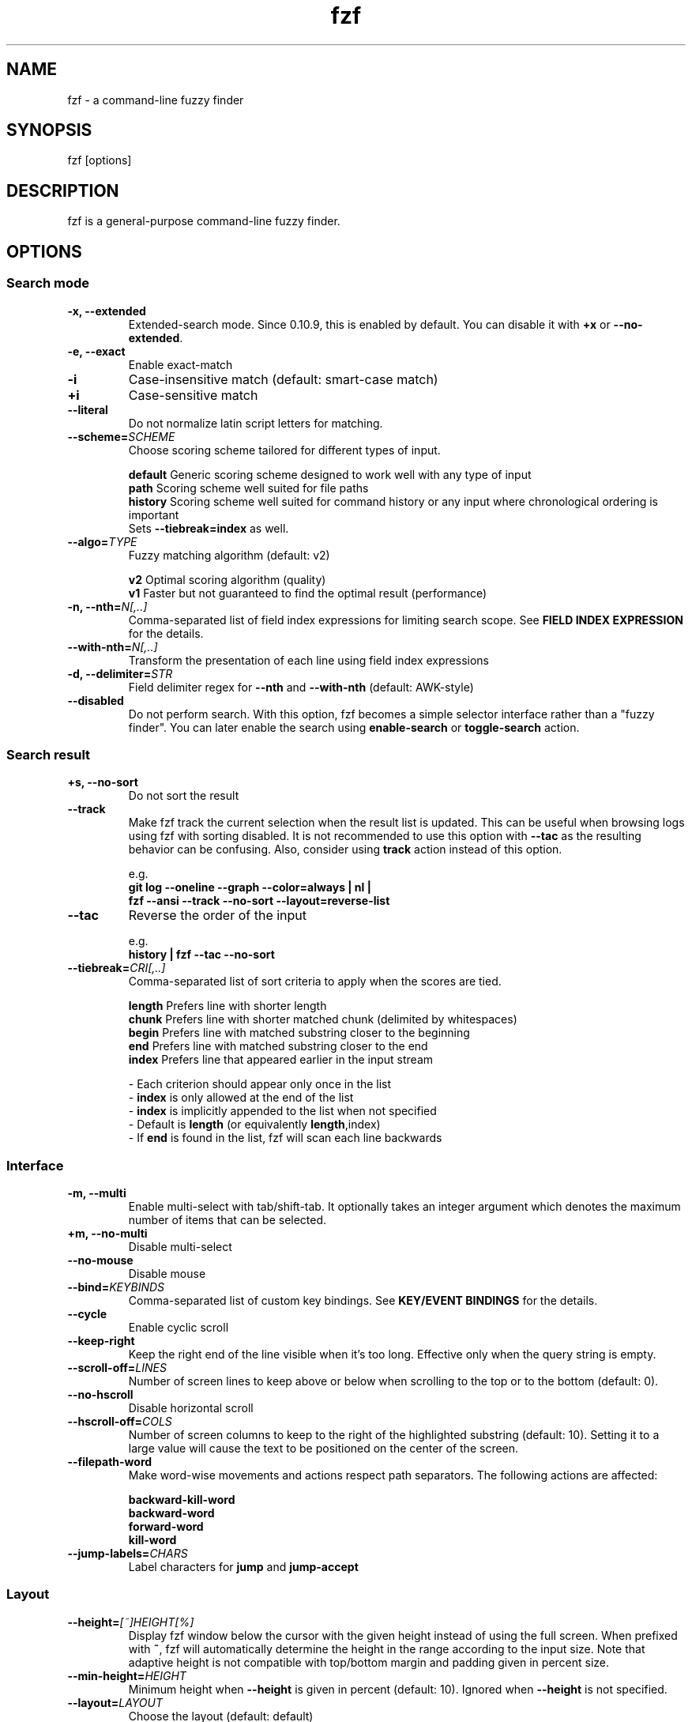 .ig
The MIT License (MIT)

Copyright (c) 2013-2023 Junegunn Choi

Permission is hereby granted, free of charge, to any person obtaining a copy
of this software and associated documentation files (the "Software"), to deal
in the Software without restriction, including without limitation the rights
to use, copy, modify, merge, publish, distribute, sublicense, and/or sell
copies of the Software, and to permit persons to whom the Software is
furnished to do so, subject to the following conditions:

The above copyright notice and this permission notice shall be included in
all copies or substantial portions of the Software.

THE SOFTWARE IS PROVIDED "AS IS", WITHOUT WARRANTY OF ANY KIND, EXPRESS OR
IMPLIED, INCLUDING BUT NOT LIMITED TO THE WARRANTIES OF MERCHANTABILITY,
FITNESS FOR A PARTICULAR PURPOSE AND NONINFRINGEMENT. IN NO EVENT SHALL THE
AUTHORS OR COPYRIGHT HOLDERS BE LIABLE FOR ANY CLAIM, DAMAGES OR OTHER
LIABILITY, WHETHER IN AN ACTION OF CONTRACT, TORT OR OTHERWISE, ARISING FROM,
OUT OF OR IN CONNECTION WITH THE SOFTWARE OR THE USE OR OTHER DEALINGS IN
THE SOFTWARE.
..
.TH fzf 1 "Oct 2023" "fzf 0.43.1" "fzf - a command-line fuzzy finder"

.SH NAME
fzf - a command-line fuzzy finder

.SH SYNOPSIS
fzf [options]

.SH DESCRIPTION
fzf is a general-purpose command-line fuzzy finder.

.SH OPTIONS
.SS Search mode
.TP
.B "-x, --extended"
Extended-search mode. Since 0.10.9, this is enabled by default. You can disable
it with \fB+x\fR or \fB--no-extended\fR.
.TP
.B "-e, --exact"
Enable exact-match
.TP
.B "-i"
Case-insensitive match (default: smart-case match)
.TP
.B "+i"
Case-sensitive match
.TP
.B "--literal"
Do not normalize latin script letters for matching.
.TP
.BI "--scheme=" SCHEME
Choose scoring scheme tailored for different types of input.

.br
.BR default "  Generic scoring scheme designed to work well with any type of input"
.br
.BR path "     Scoring scheme well suited for file paths
.br
.BR history "  Scoring scheme well suited for command history or any input where chronological ordering is important
         Sets \fB--tiebreak=index\fR as well.
.br
.TP
.BI "--algo=" TYPE
Fuzzy matching algorithm (default: v2)

.br
.BR v2 "     Optimal scoring algorithm (quality)"
.br
.BR v1 "     Faster but not guaranteed to find the optimal result (performance)"
.br

.TP
.BI "-n, --nth=" "N[,..]"
Comma-separated list of field index expressions for limiting search scope.
See \fBFIELD INDEX EXPRESSION\fR for the details.
.TP
.BI "--with-nth=" "N[,..]"
Transform the presentation of each line using field index expressions
.TP
.BI "-d, --delimiter=" "STR"
Field delimiter regex for \fB--nth\fR and \fB--with-nth\fR (default: AWK-style)
.TP
.BI "--disabled"
Do not perform search. With this option, fzf becomes a simple selector
interface rather than a "fuzzy finder". You can later enable the search using
\fBenable-search\fR or \fBtoggle-search\fR action.
.SS Search result
.TP
.B "+s, --no-sort"
Do not sort the result
.TP
.B "--track"
Make fzf track the current selection when the result list is updated.
This can be useful when browsing logs using fzf with sorting disabled. It is
not recommended to use this option with \fB--tac\fR as the resulting behavior
can be confusing. Also, consider using \fBtrack\fR action instead of this
option.

.RS
e.g.
     \fBgit log --oneline --graph --color=always | nl |
         fzf --ansi --track --no-sort --layout=reverse-list\fR
.RE
.TP
.B "--tac"
Reverse the order of the input

.RS
e.g.
     \fBhistory | fzf --tac --no-sort\fR
.RE
.TP
.BI "--tiebreak=" "CRI[,..]"
Comma-separated list of sort criteria to apply when the scores are tied.
.br

.br
.BR length "  Prefers line with shorter length"
.br
.BR chunk "   Prefers line with shorter matched chunk (delimited by whitespaces)"
.br
.BR begin "   Prefers line with matched substring closer to the beginning"
.br
.BR end "     Prefers line with matched substring closer to the end"
.br
.BR index "   Prefers line that appeared earlier in the input stream"
.br

.br
- Each criterion should appear only once in the list
.br
- \fBindex\fR is only allowed at the end of the list
.br
- \fBindex\fR is implicitly appended to the list when not specified
.br
- Default is \fBlength\fR (or equivalently \fBlength\fR,index)
.br
- If \fBend\fR is found in the list, fzf will scan each line backwards
.SS Interface
.TP
.B "-m, --multi"
Enable multi-select with tab/shift-tab. It optionally takes an integer argument
which denotes the maximum number of items that can be selected.
.TP
.B "+m, --no-multi"
Disable multi-select
.TP
.B "--no-mouse"
Disable mouse
.TP
.BI "--bind=" "KEYBINDS"
Comma-separated list of custom key bindings. See \fBKEY/EVENT BINDINGS\fR for
the details.
.TP
.B "--cycle"
Enable cyclic scroll
.TP
.B "--keep-right"
Keep the right end of the line visible when it's too long. Effective only when
the query string is empty.
.TP
.BI "--scroll-off=" "LINES"
Number of screen lines to keep above or below when scrolling to the top or to
the bottom (default: 0).
.TP
.B "--no-hscroll"
Disable horizontal scroll
.TP
.BI "--hscroll-off=" "COLS"
Number of screen columns to keep to the right of the highlighted substring
(default: 10). Setting it to a large value will cause the text to be positioned
on the center of the screen.
.TP
.B "--filepath-word"
Make word-wise movements and actions respect path separators. The following
actions are affected:

\fBbackward-kill-word\fR
.br
\fBbackward-word\fR
.br
\fBforward-word\fR
.br
\fBkill-word\fR
.TP
.BI "--jump-labels=" "CHARS"
Label characters for \fBjump\fR and \fBjump-accept\fR
.SS Layout
.TP
.BI "--height=" "[~]HEIGHT[%]"
Display fzf window below the cursor with the given height instead of using
the full screen. When prefixed with \fB~\fR, fzf will automatically determine
the height in the range according to the input size. Note that adaptive height
is not compatible with top/bottom margin and padding given in percent size.
.TP
.BI "--min-height=" "HEIGHT"
Minimum height when \fB--height\fR is given in percent (default: 10).
Ignored when \fB--height\fR is not specified.
.TP
.BI "--layout=" "LAYOUT"
Choose the layout (default: default)

.br
.BR default "       Display from the bottom of the screen"
.br
.BR reverse "       Display from the top of the screen"
.br
.BR reverse-list "  Display from the top of the screen, prompt at the bottom"
.br

.TP
.B "--reverse"
A synonym for \fB--layout=reverse\fB

.TP
.BI "--border" [=BORDER_OPT]
Draw border around the finder

.br
.BR rounded "       Border with rounded corners (default)"
.br
.BR sharp "         Border with sharp corners"
.br
.BR bold "          Border with bold lines"
.br
.BR double "        Border with double lines"
.br
.BR block "         Border using block elements; suitable when using different background colors"
.br
.BR thinblock "     Border using legacy computing symbols; may not be displayed on some terminals"
.br
.BR horizontal "    Horizontal lines above and below the finder"
.br
.BR vertical "      Vertical lines on each side of the finder"
.br
.BR top " (up)"
.br
.BR bottom " (down)"
.br
.BR left
.br
.BR right
.br
.BR none
.br

If you use a terminal emulator where each box-drawing character takes
2 columns, try setting \fBRUNEWIDTH_EASTASIAN\fR environment variable to
\fB0\fR or \fB1\fR. If the border is still not properly rendered, set
\fB--no-unicode\fR.

.TP
.BI "--border-label" [=LABEL]
Label to print on the horizontal border line. Should be used with one of the
following \fB--border\fR options.

.br
.B * rounded
.br
.B * sharp
.br
.B * bold
.br
.B * double
.br
.B * horizontal
.br
.BR "* top" " (up)"
.br
.BR "* bottom" " (down)"
.br

.br
e.g.
  \fB# ANSI color codes are supported
  # (with https://github.com/busyloop/lolcat)
  label=$(curl -s http://metaphorpsum.com/sentences/1 | lolcat -f)

  # Border label at the center
  fzf --height=10 --border --border-label="╢ $label ╟" --color=label:italic:black

  # Left-aligned (positive integer)
  fzf --height=10 --border --border-label="╢ $label ╟" --border-label-pos=3 --color=label:italic:black

  # Right-aligned (negative integer) on the bottom line (:bottom)
  fzf --height=10 --border --border-label="╢ $label ╟" --border-label-pos=-3:bottom --color=label:italic:black\fR

.TP
.BI "--border-label-pos" [=N[:top|bottom]]
Position of the border label on the border line. Specify a positive integer as
the column position from the left. Specify a negative integer to right-align
the label. Label is printed on the top border line by default, add
\fB:bottom\fR to put it on the border line on the bottom. The default value
\fB0 (or \fBcenter\fR) will put the label at the center of the border line.

.TP
.B "--no-unicode"
Use ASCII characters instead of Unicode drawing characters to draw borders,
the spinner and the horizontal separator.

.TP
.BI "--margin=" MARGIN
Comma-separated expression for margins around the finder.
.br

.br
.RS
.BR TRBL "     Same margin for top, right, bottom, and left"
.br
.BR TB,RL "    Vertical, horizontal margin"
.br
.BR T,RL,B "   Top, horizontal, bottom margin"
.br
.BR T,R,B,L "  Top, right, bottom, left margin"
.br

.br
Each part can be given in absolute number or in percentage relative to the
terminal size with \fB%\fR suffix.
.br

.br
e.g.
     \fBfzf --margin 10%
     fzf --margin 1,5%\fR
.RE
.TP
.BI "--padding=" PADDING
Comma-separated expression for padding inside the border. Padding is
distinguishable from margin only when \fB--border\fR option is used.
.br

.br
e.g.
     \fBfzf --margin 5% --padding 5% --border --preview 'cat {}' \\
         --color bg:#222222,preview-bg:#333333\fR

.br
.RS
.BR TRBL "     Same padding for top, right, bottom, and left"
.br
.BR TB,RL "    Vertical, horizontal padding"
.br
.BR T,RL,B "   Top, horizontal, bottom padding"
.br
.BR T,R,B,L "  Top, right, bottom, left padding"
.br
.RE

.TP
.BI "--info=" "STYLE"
Determines the display style of finder info (match counters).

.br
.BR default "          Display on the next line to the prompt"
.br
.BR right "            Display on the right end of the next line to the prompt"
.br
.BR inline "           Display on the same line with the default separator ' < '"
.br
.BR inline:SEPARATOR " Display on the same line with a non-default separator"
.br
.BR inline-right "     Display on the right end of the same line
.br
.BR hidden "           Do not display finder info"
.br

.TP
.B "--no-info"
A synonym for \fB--info=hidden\fB

.TP
.BI "--separator=" "STR"
The given string will be repeated to form the horizontal separator on the info
line (default: '─' or '-' depending on \fB--no-unicode\fR).

ANSI color codes are supported.

.TP
.B "--no-separator"
Do not display horizontal separator on the info line. A synonym for
\fB--separator=''\fB

.TP
.BI "--scrollbar=" "CHAR1[CHAR2]"
Use the given character to render scrollbar. (default: '│' or ':' depending on
\fB--no-unicode\fR). The optional \fBCHAR2\fR is used to render scrollbar of
the preview window.

.TP
.B "--no-scrollbar"
Do not display scrollbar. A synonym for \fB--scrollbar=''\fB

.TP
.BI "--prompt=" "STR"
Input prompt (default: '> ')
.TP
.BI "--pointer=" "STR"
Pointer to the current line (default: '>')
.TP
.BI "--marker=" "STR"
Multi-select marker (default: '>')
.TP
.BI "--header=" "STR"
The given string will be printed as the sticky header. The lines are displayed
in the given order from top to bottom regardless of \fB--layout\fR option, and
are not affected by \fB--with-nth\fR. ANSI color codes are processed even when
\fB--ansi\fR is not set.
.TP
.BI "--header-lines=" "N"
The first N lines of the input are treated as the sticky header. When
\fB--with-nth\fR is set, the lines are transformed just like the other
lines that follow.
.TP
.B "--header-first"
Print header before the prompt line
.TP
.BI "--ellipsis=" "STR"
Ellipsis to show when line is truncated (default: '..')
.SS Display
.TP
.B "--ansi"
Enable processing of ANSI color codes
.TP
.BI "--tabstop=" SPACES
Number of spaces for a tab character (default: 8)
.TP
.BI "--color=" "[BASE_SCHEME][,COLOR_NAME[:ANSI_COLOR][:ANSI_ATTRIBUTES]]..."
Color configuration. The name of the base color scheme is followed by custom
color mappings.

.RS
.B BASE SCHEME:
    (default: dark on 256-color terminal, otherwise 16)

    \fBdark    \fRColor scheme for dark 256-color terminal
    \fBlight   \fRColor scheme for light 256-color terminal
    \fB16      \fRColor scheme for 16-color terminal
    \fBbw      \fRNo colors (equivalent to \fB--no-color\fR)

.B COLOR NAMES:
    \fBfg                  \fRText
      \fBpreview-fg        \fRPreview window text
    \fBbg                  \fRBackground
      \fBpreview-bg        \fRPreview window background
    \fBhl                  \fRHighlighted substrings
    \fBfg+                 \fRText (current line)
    \fBbg+                 \fRBackground (current line)
      \fBgutter            \fRGutter on the left
    \fBhl+                 \fRHighlighted substrings (current line)
    \fBquery               \fRQuery string
      \fBdisabled          \fRQuery string when search is disabled (\fB--disabled\fR)
    \fBinfo                \fRInfo line (match counters)
    \fBborder              \fRBorder around the window (\fB--border\fR and \fB--preview\fR)
      \fBscrollbar         \fRScrollbar
      \fBpreview-border    \fRBorder around the preview window (\fB--preview\fR)
      \fBpreview-scrollbar \fRScrollbar
      \fBseparator         \fRHorizontal separator on info line
    \fBlabel               \fRBorder label (\fB--border-label\fR and \fB--preview-label\fR)
      \fBpreview-label     \fRBorder label of the preview window (\fB--preview-label\fR)
    \fBprompt              \fRPrompt
    \fBpointer             \fRPointer to the current line
    \fBmarker              \fRMulti-select marker
    \fBspinner             \fRStreaming input indicator
    \fBheader              \fRHeader

.B ANSI COLORS:
    \fB-1         \fRDefault terminal foreground/background color
    \fB           \fR(or the original color of the text)
    \fB0 ~ 15     \fR16 base colors
      \fBblack\fR
      \fBred\fR
      \fBgreen\fR
      \fByellow\fR
      \fBblue\fR
      \fBmagenta\fR
      \fBcyan\fR
      \fBwhite\fR
      \fBbright-black\fR (gray | grey)
      \fBbright-red\fR
      \fBbright-green\fR
      \fBbright-yellow\fR
      \fBbright-blue\fR
      \fBbright-magenta\fR
      \fBbright-cyan\fR
      \fBbright-white\fR
    \fB16 ~ 255   \fRANSI 256 colors
    \fB#rrggbb    \fR24-bit colors

.B ANSI ATTRIBUTES: (Only applies to foreground colors)
    \fBregular    \fRClears previously set attributes; should precede the other ones
    \fBbold\fR
    \fBunderline\fR
    \fBreverse\fR
    \fBdim\fR
    \fBitalic\fR
    \fBstrikethrough\fR

.B EXAMPLES:

     \fB# Seoul256 theme with 8-bit colors
     # (https://github.com/junegunn/seoul256.vim)
     fzf --color='bg:237,bg+:236,info:143,border:240,spinner:108' \\
         --color='hl:65,fg:252,header:65,fg+:252' \\
         --color='pointer:161,marker:168,prompt:110,hl+:108'

     # Seoul256 theme with 24-bit colors
     fzf --color='bg:#4B4B4B,bg+:#3F3F3F,info:#BDBB72,border:#6B6B6B,spinner:#98BC99' \\
         --color='hl:#719872,fg:#D9D9D9,header:#719872,fg+:#D9D9D9' \\
         --color='pointer:#E12672,marker:#E17899,prompt:#98BEDE,hl+:#98BC99'\fR
.RE
.TP
.B "--no-bold"
Do not use bold text
.TP
.B "--black"
Use black background
.SS History
.TP
.BI "--history=" "HISTORY_FILE"
Load search history from the specified file and update the file on completion.
When enabled, \fBCTRL-N\fR and \fBCTRL-P\fR are automatically remapped to
\fBnext-history\fR and \fBprev-history\fR.
.TP
.BI "--history-size=" "N"
Maximum number of entries in the history file (default: 1000). The file is
automatically truncated when the number of the lines exceeds the value.
.SS Preview
.TP
.BI "--preview=" "COMMAND"
Execute the given command for the current line and display the result on the
preview window. \fB{}\fR in the command is the placeholder that is replaced to
the single-quoted string of the current line. To transform the replacement
string, specify field index expressions between the braces (See \fBFIELD INDEX
EXPRESSION\fR for the details).

.RS
e.g.
     \fBfzf --preview='head -$LINES {}'
     ls -l | fzf --preview="echo user={3} when={-4..-2}; cat {-1}" --header-lines=1\fR

fzf exports \fB$FZF_PREVIEW_LINES\fR and \fB$FZF_PREVIEW_COLUMNS\fR so that
they represent the exact size of the preview window. (It also overrides
\fB$LINES\fR and \fB$COLUMNS\fR with the same values but they can be reset
by the default shell, so prefer to refer to the ones with \fBFZF_PREVIEW_\fR
prefix.)

A placeholder expression starting with \fB+\fR flag will be replaced to the
space-separated list of the selected lines (or the current line if no selection
was made) individually quoted.

e.g.
     \fBfzf --multi --preview='head -10 {+}'
     git log --oneline | fzf --multi --preview 'git show {+1}'\fR

When using a field index expression, leading and trailing whitespace is stripped
from the replacement string. To preserve the whitespace, use the \fBs\fR flag.

Also, \fB{q}\fR is replaced to the current query string, and \fB{n}\fR is
replaced to zero-based ordinal index of the line. Use \fB{+n}\fR if you want
all index numbers when multiple lines are selected.

A placeholder expression with \fBf\fR flag is replaced to the path of
a temporary file that holds the evaluated list. This is useful when you
multi-select a large number of items and the length of the evaluated string may
exceed \fBARG_MAX\fR.

e.g.
     \fB# Press CTRL-A to select 100K items and see the sum of all the numbers.
     # This won't work properly without 'f' flag due to ARG_MAX limit.
     seq 100000 | fzf --multi --bind ctrl-a:select-all \\
                      --preview "awk '{sum+=\\$1} END {print sum}' {+f}"\fR

Note that you can escape a placeholder pattern by prepending a backslash.

Preview window will be updated even when there is no match for the current
query if any of the placeholder expressions evaluates to a non-empty string
or \fB{q}\fR is in the command template.

Since 0.24.0, fzf can render partial preview content before the preview command
completes. ANSI escape sequence for clearing the display (\fBCSI 2 J\fR) is
supported, so you can use it to implement preview window that is constantly
updating.

e.g.
      \fBfzf --preview 'for i in $(seq 100000); do
        (( i % 200 == 0 )) && printf "\\033[2J"
        echo "$i"
        sleep 0.01
      done'\fR

Since 0.43.0, fzf has experimental support for Kitty graphics protocol,
so if you use Kitty, you can make fzf display an image in the preview window.

e.g.
      \fBfzf --preview='
        if file --mime-type {} | grep -qF "image/"; then
          kitty icat --clear --transfer-mode=memory --stdin=no --place=${FZF_PREVIEW_COLUMNS}x${FZF_PREVIEW_LINES}@0x0 {} | sed \\$d
        else
          bat --color=always {}
        fi
      '\fR

fzf also has experimental support for Sixel graphics.

e.g.
      \fB# 1. $FZF_PREVIEW_WIDTH and $FZF_PREVIEW_HEIGHT will be set to
      #    the pixel width and height of the preview window
      # 2. Special preview window flag 'clear' is needed to always completely
      #    erase the preview window
      fzf --preview='
        if file --mime-type {} | grep -qvF image/; then
          bat --color=always {}
        elif [[ -n $FZF_PREVIEW_WIDTH ]]; then
          convert {} -resize ${FZF_PREVIEW_WIDTH}x${FZF_PREVIEW_HEIGHT} sixel:-
        else
          echo "Cannot display image data (unsupported platform)"
        fi
      ' --preview-window clear\fR

.RE

.TP
.BI "--preview-label" [=LABEL]
Label to print on the horizontal border line of the preview window.
Should be used with one of the following \fB--preview-window\fR options.

.br
.B * border-rounded (default on non-Windows platforms)
.br
.B * border-sharp (default on Windows)
.br
.B * border-bold
.br
.B * border-double
.br
.B * border-block
.br
.B * border-thinblock
.br
.B * border-horizontal
.br
.B * border-top
.br
.B * border-bottom
.br

.TP
.BI "--preview-label-pos" [=N[:top|bottom]]
Position of the border label on the border line of the preview window. Specify
a positive integer as the column position from the left. Specify a negative
integer to right-align the label. Label is printed on the top border line by
default, add \fB:bottom\fR to put it on the border line on the bottom. The
default value 0 (or \fBcenter\fR) will put the label at the center of the
border line.

.TP
.BI "--preview-window=" "[POSITION][,SIZE[%]][,border-BORDER_OPT][,[no]wrap][,[no]follow][,[no]cycle][,[no]hidden][,+SCROLL[OFFSETS][/DENOM]][,~HEADER_LINES][,default][,<SIZE_THRESHOLD(ALTERNATIVE_LAYOUT)]"

.RS
.B POSITION: (default: right)
    \fBup
    \fBdown
    \fBleft
    \fBright

\fRDetermines the layout of the preview window.

* If the argument contains \fB:hidden\fR, the preview window will be hidden by
default until \fBtoggle-preview\fR action is triggered.

* If size is given as 0, preview window will not be visible, but fzf will still
execute the command in the background.

* Long lines are truncated by default. Line wrap can be enabled with
\fBwrap\fR flag.

* Preview window will automatically scroll to the bottom when \fBfollow\fR
flag is set, similarly to how \fBtail -f\fR works.

.RS
e.g.
      \fBfzf --preview-window follow --preview 'for i in $(seq 100000); do
        echo "$i"
        sleep 0.01
        (( i % 300 == 0 )) && printf "\\033[2J"
      done'\fR
.RE

* Cyclic scrolling is enabled with \fBcycle\fR flag.

* To change the style of the border of the preview window, specify one of
the options for \fB--border\fR with \fBborder-\fR prefix.
e.g. \fBborder-rounded\fR (border with rounded edges, default),
\fBborder-sharp\fR (border with sharp edges), \fBborder-left\fR,
\fBborder-none\fR, etc.

* \fB[:+SCROLL[OFFSETS][/DENOM]]\fR determines the initial scroll offset of the
preview window.

  - \fBSCROLL\fR can be either a numeric integer or a single-field index expression that refers to a numeric integer.

  - The optional \fBOFFSETS\fR part is for adjusting the base offset. It should be given as a series of signed integers (\fB-INTEGER\fR or \fB+INTEGER\fR).

  - The final \fB/DENOM\fR part is for specifying a fraction of the preview window height.

* \fB~HEADER_LINES\fR keeps the top N lines as the fixed header so that they
are always visible.

* \fBdefault\fR resets all options previously set to the default.

.RS
e.g.
     \fB# Non-default scroll window positions and sizes
     fzf --preview="head {}" --preview-window=up,30%
     fzf --preview="file {}" --preview-window=down,1

     # Initial scroll offset is set to the line number of each line of
     # git grep output *minus* 5 lines (-5)
     git grep --line-number '' |
       fzf --delimiter : --preview 'nl {1}' --preview-window '+{2}-5'

     # Preview with bat, matching line in the middle of the window below
     # the fixed header of the top 3 lines
     #
     #   ~3    Top 3 lines as the fixed header
     #   +{2}  Base scroll offset extracted from the second field
     #   +3    Extra offset to compensate for the 3-line header
     #   /2    Put in the middle of the preview area
     #
     git grep --line-number '' |
       fzf --delimiter : \\
           --preview 'bat --style=full --color=always --highlight-line {2} {1}' \\
           --preview-window '~3,+{2}+3/2'

     # Display top 3 lines as the fixed header
     fzf --preview 'bat --style=full --color=always {}' --preview-window '~3'\fR
.RE

* You can specify an alternative set of options that are used only when the size
  of the preview window is below a certain threshold. Note that only one
  alternative layout is allowed.

.RS
e.g.
      \fBfzf --preview 'cat {}' --preview-window 'right,border-left,<30(up,30%,border-bottom)'\fR
.RE

.SS Scripting
.TP
.BI "-q, --query=" "STR"
Start the finder with the given query
.TP
.B "-1, --select-1"
If there is only one match for the initial query (\fB--query\fR), do not start
interactive finder and automatically select the only match
.TP
.B "-0, --exit-0"
If there is no match for the initial query (\fB--query\fR), do not start
interactive finder and exit immediately
.TP
.BI "-f, --filter=" "STR"
Filter mode. Do not start interactive finder. When used with \fB--no-sort\fR,
fzf becomes a fuzzy-version of grep.
.TP
.B "--print-query"
Print query as the first line
.TP
.BI "--expect=" "KEY[,..]"
Comma-separated list of keys that can be used to complete fzf in addition to
the default enter key. When this option is set, fzf will print the name of the
key pressed as the first line of its output (or as the second line if
\fB--print-query\fR is also used). The line will be empty if fzf is completed
with the default enter key. If \fB--expect\fR option is specified multiple
times, fzf will expect the union of the keys. \fB--no-expect\fR will clear the
list.

.RS
e.g.
     \fBfzf --expect=ctrl-v,ctrl-t,alt-s --expect=f1,f2,~,@\fR
.RE
.TP
.B "--read0"
Read input delimited by ASCII NUL characters instead of newline characters
.TP
.B "--print0"
Print output delimited by ASCII NUL characters instead of newline characters
.TP
.B "--no-clear"
Do not clear finder interface on exit. If fzf was started in full screen mode,
it will not switch back to the original screen, so you'll have to manually run
\fBtput rmcup\fR to return. This option can be used to avoid flickering of the
screen when your application needs to start fzf multiple times in order. (Note
that in most cases, it is preferable to use \fBreload\fR action instead.)

e.g.
     \fBfoo=$(seq 100 | fzf --no-clear) || (
       # Need to manually switch back to the main screen when cancelled
       tput rmcup
       exit 1
     ) && seq "$foo" 100 | fzf

.TP
.B "--sync"
Synchronous search for multi-staged filtering. If specified, fzf will launch
ncurses finder only after the input stream is complete.

.RS
e.g. \fBfzf --multi | fzf --sync\fR
.RE
.TP
.B "--listen[=HTTP_PORT]"
Start HTTP server on the given port. It allows external processes to send
actions to perform via POST method. If the port number is omitted or given as
0, fzf will choose the port automatically and export it as \fBFZF_PORT\fR
environment variable to the child processes started via \fBexecute\fR and
\fBexecute-silent\fR actions. If \fBFZF_API_KEY\fR environment variable is
set, the server would require sending an API key with the same value in the
\fBx-api-key\fR HTTP header.

e.g.
     \fB# Start HTTP server on port 6266
     fzf --listen 6266

     # Get program state in JSON format (experimental)
     curl localhost:6266

     # Send action to the server
     curl -XPOST localhost:6266 -d 'reload(seq 100)+change-prompt(hundred> )'

     # Start HTTP server on port 6266 and send an authenticated action
     export FZF_API_KEY="$(head -c 32 /dev/urandom | base64)"
     curl -XPOST localhost:6266 -H "x-api-key: $FZF_API_KEY" -d 'change-query(yo)'

     # Choose port automatically and export it as $FZF_PORT to the child process
     fzf --listen --bind 'start:execute-silent:echo $FZF_PORT > /tmp/fzf-port'
     \fR
.TP
.B "--version"
Display version information and exit

.TP
Note that most options have the opposite versions with \fB--no-\fR prefix.

.SH ENVIRONMENT VARIABLES
.TP
.B FZF_DEFAULT_COMMAND
Default command to use when input is tty. On *nix systems, fzf runs the command
with \fB$SHELL -c\fR if \fBSHELL\fR is set, otherwise with \fBsh -c\fR, so in
this case make sure that the command is POSIX-compliant.
.TP
.B FZF_DEFAULT_OPTS
Default options. e.g. \fBexport FZF_DEFAULT_OPTS="--extended --cycle"\fR
.TP
.B FZF_API_KEY
Can be used to require an API key when using \fB--listen\fR option. If not set,
no authentication will be required by the server. You can set this value if
you need to protect against DNS rebinding and privilege escalation attacks.

.SH EXIT STATUS
.BR 0 "      Normal exit"
.br
.BR 1 "      No match"
.br
.BR 2 "      Error"
.br
.BR 130 "    Interrupted with \fBCTRL-C\fR or \fBESC\fR"

.SH FIELD INDEX EXPRESSION

A field index expression can be a non-zero integer or a range expression
([BEGIN]..[END]). \fB--nth\fR and \fB--with-nth\fR take a comma-separated list
of field index expressions.

.SS Examples
.BR 1 "      The 1st field"
.br
.BR 2 "      The 2nd field"
.br
.BR -1 "     The last field"
.br
.BR -2 "     The 2nd to last field"
.br
.BR 3..5 "   From the 3rd field to the 5th field"
.br
.BR 2.. "    From the 2nd field to the last field"
.br
.BR ..-3 "   From the 1st field to the 3rd to the last field"
.br
.BR .. "     All the fields"
.br

.SH EXTENDED SEARCH MODE

Unless specified otherwise, fzf will start in "extended-search mode". In this
mode, you can specify multiple patterns delimited by spaces, such as: \fB'wild
^music .mp3$ sbtrkt !rmx\fR

You can prepend a backslash to a space (\fB\\ \fR) to match a literal space
character.

.SS Exact-match (quoted)
A term that is prefixed by a single-quote character (\fB'\fR) is interpreted as
an "exact-match" (or "non-fuzzy") term. fzf will search for the exact
occurrences of the string.

.SS Anchored-match
A term can be prefixed by \fB^\fR, or suffixed by \fB$\fR to become an
anchored-match term. Then fzf will search for the lines that start with or end
with the given string. An anchored-match term is also an exact-match term.

.SS Negation
If a term is prefixed by \fB!\fR, fzf will exclude the lines that satisfy the
term from the result. In this case, fzf performs exact match by default.

.SS Exact-match by default
If you don't prefer fuzzy matching and do not wish to "quote" (prefixing with
\fB'\fR) every word, start fzf with \fB-e\fR or \fB--exact\fR option. Note that
when \fB--exact\fR is set, \fB'\fR-prefix "unquotes" the term.

.SS OR operator
A single bar character term acts as an OR operator. For example, the following
query matches entries that start with \fBcore\fR and end with either \fBgo\fR,
\fBrb\fR, or \fBpy\fR.

e.g. \fB^core go$ | rb$ | py$\fR

.SH KEY/EVENT BINDINGS
\fB--bind\fR option allows you to bind \fBa key\fR or \fBan event\fR to one or
more \fBactions\fR. You can use it to customize key bindings or implement
dynamic behaviors.

\fB--bind\fR takes a comma-separated list of binding expressions. Each binding
expression is \fBKEY:ACTION\fR or \fBEVENT:ACTION\fR.

e.g.
     \fBfzf --bind=ctrl-j:accept,ctrl-k:kill-line\fR

.SS AVAILABLE KEYS:    (SYNONYMS)
\fIctrl-[a-z]\fR
.br
\fIctrl-space\fR
.br
\fIctrl-delete\fR
.br
\fIctrl-\\\fR
.br
\fIctrl-]\fR
.br
\fIctrl-^\fR      (\fIctrl-6\fR)
.br
\fIctrl-/\fR      (\fIctrl-_\fR)
.br
\fIctrl-alt-[a-z]\fR
.br
\fIalt-[*]\fR     (Any case-sensitive single character is allowed)
.br
\fIf[1-12]\fR
.br
\fIenter\fR       (\fIreturn\fR \fIctrl-m\fR)
.br
\fIspace\fR
.br
\fIbspace\fR      (\fIbs\fR)
.br
\fIalt-up\fR
.br
\fIalt-down\fR
.br
\fIalt-left\fR
.br
\fIalt-right\fR
.br
\fIalt-enter\fR
.br
\fIalt-space\fR
.br
\fIalt-bspace\fR  (\fIalt-bs\fR)
.br
\fItab\fR
.br
\fIbtab\fR        (\fIshift-tab\fR)
.br
\fIesc\fR
.br
\fIdel\fR
.br
\fIup\fR
.br
\fIdown\fR
.br
\fIleft\fR
.br
\fIright\fR
.br
\fIhome\fR
.br
\fIend\fR
.br
\fIinsert\fR
.br
\fIpgup\fR        (\fIpage-up\fR)
.br
\fIpgdn\fR        (\fIpage-down\fR)
.br
\fIshift-up\fR
.br
\fIshift-down\fR
.br
\fIshift-left\fR
.br
\fIshift-right\fR
.br
\fIshift-delete\fR
.br
\fIalt-shift-up\fR
.br
\fIalt-shift-down\fR
.br
\fIalt-shift-left\fR
.br
\fIalt-shift-right\fR
.br
\fIleft-click\fR
.br
\fIright-click\fR
.br
\fIdouble-click\fR
.br
\fIscroll-up\fR
.br
\fIscroll-down\fR
.br
\fIpreview-scroll-up\fR
.br
\fIpreview-scroll-down\fR
.br
\fIshift-left-click\fR
.br
\fIshift-right-click\fR
.br
\fIshift-scroll-up\fR
.br
\fIshift-scroll-down\fR
.br
or any single character

.SS AVAILABLE EVENTS:
\fIstart\fR
.RS
Triggered only once when fzf finder starts. Since fzf consumes the input stream
asynchronously, the input list is not available unless you use \fI--sync\fR.

e.g.
     \fB# Move cursor to the last item and select all items
     seq 1000 | fzf --multi --sync --bind start:last+select-all\fR
.RE
\fIload\fR
.RS
Triggered when the input stream is complete and the initial processing of the
list is complete.

e.g.
     \fB# Change the prompt to "loaded" when the input stream is complete
     (seq 10; sleep 1; seq 11 20) | fzf --prompt 'Loading> ' --bind 'load:change-prompt:Loaded> '\fR
.RE
\fIchange\fR
.RS
Triggered whenever the query string is changed

e.g.
     \fB# Move cursor to the first entry whenever the query is changed
     fzf --bind change:first\fR
.RE
\fIfocus\fR
.RS
Triggered when the focus changes due to a vertical cursor movement or a search
result update.

e.g.
     \fBfzf --bind 'focus:transform-preview-label:echo [ {} ]' --preview 'cat {}'

     # Any action bound to the event runs synchronously and thus can make the interface sluggish
     # e.g. lolcat isn't one of the fastest programs, and every cursor movement in
     #      fzf will be noticeably affected by its execution time
     fzf --bind 'focus:transform-preview-label:echo [ {} ] | lolcat -f' --preview 'cat {}'

     # Beware not to introduce an infinite loop
     seq 10 | fzf --bind 'focus:up' --cycle\fR
.RE
\fIone\fR
.RS
Triggered when there's only one match. \fBone:accept\fR binding is comparable
to \fB--select-1\fR option, but the difference is that \fB--select-1\fR is only
effective before the interactive finder starts but \fBone\fR event is triggered
by the interactive finder.

e.g.
     \fB# Automatically select the only match
     seq 10 | fzf --bind one:accept\fR
.RE
\fIzero\fR
.RS
Triggered when there's no match. \fBzero:abort\fR binding is comparable to
\fB--exit-0\fR option, but the difference is that \fB--exit-0\fR is only
effective before the interactive finder starts but \fBzero\fR event is
triggered by the interactive finder.

e.g.
     \fB# Reload the candidate list when there's no match
     echo $RANDOM | fzf --bind 'zero:reload(echo $RANDOM)+clear-query' --height 3\fR
.RE

\fIbackward-eof\fR
.RS
Triggered when the query string is already empty and you try to delete it
backward.

e.g.
     \fBfzf --bind backward-eof:abort\fR
.RE

.SS AVAILABLE ACTIONS:
A key or an event can be bound to one or more of the following actions.

  \fBACTION:                      DEFAULT BINDINGS (NOTES):
    \fBabort\fR                        \fIctrl-c  ctrl-g  ctrl-q  esc\fR
    \fBaccept\fR                       \fIenter   double-click\fR
    \fBaccept-non-empty\fR             (same as \fBaccept\fR except that it prevents fzf from exiting without selection)
    \fBbackward-char\fR                \fIctrl-b  left\fR
    \fBbackward-delete-char\fR         \fIctrl-h  bspace\fR
    \fBbackward-delete-char/eof\fR     (same as \fBbackward-delete-char\fR except aborts fzf if query is empty)
    \fBbackward-kill-word\fR           \fIalt-bs\fR
    \fBbackward-word\fR                \fIalt-b   shift-left\fR
    \fBbecome(...)\fR                  (replace fzf process with the specified command; see below for the details)
    \fBbeginning-of-line\fR            \fIctrl-a  home\fR
    \fBcancel\fR                       (clear query string if not empty, abort fzf otherwise)
    \fBchange-border-label(...)\fR     (change \fB--border-label\fR to the given string)
    \fBchange-header(...)\fR           (change header to the given string; doesn't affect \fB--header-lines\fR)
    \fBchange-preview(...)\fR          (change \fB--preview\fR option)
    \fBchange-preview-label(...)\fR    (change \fB--preview-label\fR to the given string)
    \fBchange-preview-window(...)\fR   (change \fB--preview-window\fR option; rotate through the multiple option sets separated by '|')
    \fBchange-prompt(...)\fR           (change prompt to the given string)
    \fBchange-query(...)\fR            (change query string to the given string)
    \fBclear-screen\fR                 \fIctrl-l\fR
    \fBclear-selection\fR              (clear multi-selection)
    \fBclose\fR                        (close preview window if open, abort fzf otherwise)
    \fBclear-query\fR                  (clear query string)
    \fBdelete-char\fR                  \fIdel\fR
    \fBdelete-char/eof\fR              \fIctrl-d\fR (same as \fBdelete-char\fR except aborts fzf if query is empty)
    \fBdeselect\fR
    \fBdeselect-all\fR                 (deselect all matches)
    \fBdisable-search\fR               (disable search functionality)
    \fBdown\fR                         \fIctrl-j  ctrl-n  down\fR
    \fBenable-search\fR                (enable search functionality)
    \fBend-of-line\fR                  \fIctrl-e  end\fR
    \fBexecute(...)\fR                 (see below for the details)
    \fBexecute-silent(...)\fR          (see below for the details)
    \fBfirst\fR                        (move to the first match; same as \fBpos(1)\fR)
    \fBforward-char\fR                 \fIctrl-f  right\fR
    \fBforward-word\fR                 \fIalt-f   shift-right\fR
    \fBignore\fR
    \fBjump\fR                         (EasyMotion-like 2-keystroke movement)
    \fBjump-accept\fR                  (jump and accept)
    \fBkill-line\fR
    \fBkill-word\fR                    \fIalt-d\fR
    \fBlast\fR                         (move to the last match; same as \fBpos(-1)\fR)
    \fBnext-history\fR                 (\fIctrl-n\fR on \fB--history\fR)
    \fBnext-selected\fR                (move to the next selected item)
    \fBpage-down\fR                    \fIpgdn\fR
    \fBpage-up\fR                      \fIpgup\fR
    \fBhalf-page-down\fR
    \fBhalf-page-up\fR
    \fBhide-preview\fR
    \fBoffset-down\fR                  (similar to CTRL-E of Vim)
    \fBoffset-up\fR                    (similar to CTRL-Y of Vim)
    \fBpos(...)\fR                     (move cursor to the numeric position; negative number to count from the end)
    \fBprev-history\fR                 (\fIctrl-p\fR on \fB--history\fR)
    \fBprev-selected\fR                (move to the previous selected item)
    \fBpreview(...)\fR                 (see below for the details)
    \fBpreview-down\fR                 \fIshift-down\fR
    \fBpreview-up\fR                   \fIshift-up\fR
    \fBpreview-page-down\fR
    \fBpreview-page-up\fR
    \fBpreview-half-page-down\fR
    \fBpreview-half-page-up\fR
    \fBpreview-bottom\fR
    \fBpreview-top\fR
    \fBprint-query\fR                  (print query and exit)
    \fBput\fR                          (put the character to the prompt)
    \fBput(...)\fR                     (put the given string to the prompt)
    \fBrefresh-preview\fR
    \fBrebind(...)\fR                  (rebind bindings after \fBunbind\fR)
    \fBreload(...)\fR                  (see below for the details)
    \fBreload-sync(...)\fR             (see below for the details)
    \fBreplace-query\fR                (replace query string with the current selection)
    \fBselect\fR
    \fBselect-all\fR                   (select all matches)
    \fBshow-preview\fR
    \fBtoggle\fR                       (\fIright-click\fR)
    \fBtoggle-all\fR                   (toggle all matches)
    \fBtoggle+down\fR                  \fIctrl-i  (tab)\fR
    \fBtoggle-header\fR
    \fBtoggle-in\fR                    (\fB--layout=reverse*\fR ? \fBtoggle+up\fR : \fBtoggle+down\fR)
    \fBtoggle-out\fR                   (\fB--layout=reverse*\fR ? \fBtoggle+down\fR : \fBtoggle+up\fR)
    \fBtoggle-preview\fR
    \fBtoggle-preview-wrap\fR
    \fBtoggle-search\fR                (toggle search functionality)
    \fBtoggle-sort\fR
    \fBtoggle-track\fR
    \fBtoggle+up\fR                    \fIbtab    (shift-tab)\fR
    \fBtrack\fR                        (track the current item; automatically disabled if focus changes)
    \fBtransform-border-label(...)\fR  (transform border label using an external command)
    \fBtransform-header(...)\fR        (transform header using an external command)
    \fBtransform-preview-label(...)\fR (transform preview label using an external command)
    \fBtransform-prompt(...)\fR        (transform prompt string using an external command)
    \fBtransform-query(...)\fR         (transform query string using an external command)
    \fBunbind(...)\fR                  (unbind bindings)
    \fBunix-line-discard\fR            \fIctrl-u\fR
    \fBunix-word-rubout\fR             \fIctrl-w\fR
    \fBup\fR                           \fIctrl-k  ctrl-p  up\fR
    \fByank\fR                         \fIctrl-y\fR

.SS ACTION COMPOSITION

Multiple actions can be chained using \fB+\fR separator.

e.g.
     \fBfzf --multi --bind 'ctrl-a:select-all+accept'\fR
     \fBfzf --multi --bind 'ctrl-a:select-all' --bind 'ctrl-a:+accept'\fR

.SS ACTION ARGUMENT

An action denoted with \fB(...)\fR suffix takes an argument.

e.g.
     \fBfzf --bind 'ctrl-a:change-prompt(NewPrompt> )'\fR
     \fBfzf --bind 'ctrl-v:preview(cat {})' --preview-window hidden\fR

If the argument contains parentheses, fzf may fail to parse the expression. In
that case, you can use any of the following alternative notations to avoid
parse errors.

    \fBaction-name[...]\fR
    \fBaction-name{...}\fR
    \fBaction-name<...>\fR
    \fBaction-name~...~\fR
    \fBaction-name!...!\fR
    \fBaction-name@...@\fR
    \fBaction-name#...#\fR
    \fBaction-name$...$\fR
    \fBaction-name%...%\fR
    \fBaction-name^...^\fR
    \fBaction-name&...&\fR
    \fBaction-name*...*\fR
    \fBaction-name;...;\fR
    \fBaction-name/.../\fR
    \fBaction-name|...|\fR
    \fBaction-name:...\fR
.RS
The last one is the special form that frees you from parse errors as it does
not expect the closing character. The catch is that it should be the last one
in the comma-separated list of key-action pairs.
.RE

.SS COMMAND EXECUTION

With \fBexecute(...)\fR action, you can execute arbitrary commands without
leaving fzf. For example, you can turn fzf into a simple file browser by
binding \fBenter\fR key to \fBless\fR command like follows.

    \fBfzf --bind "enter:execute(less {})"\fR

You can use the same placeholder expressions as in \fB--preview\fR.

fzf switches to the alternate screen when executing a command. However, if the
command is expected to complete quickly, and you are not interested in its
output, you might want to use \fBexecute-silent\fR instead, which silently
executes the command without the switching. Note that fzf will not be
responsive until the command is complete. For asynchronous execution, start
your command as a background process (i.e. appending \fB&\fR).

On *nix systems, fzf runs the command with \fB$SHELL -c\fR if \fBSHELL\fR is
set, otherwise with \fBsh -c\fR, so in this case make sure that the command is
POSIX-compliant.

\fBbecome(...)\fR action is similar to \fBexecute(...)\fR, but it replaces the
current fzf process with the specified command using \fBexecve(2)\fR system
call.

    \fBfzf --bind "enter:become(vim {})"\fR

\fBbecome(...)\fR is not supported on Windows.

.SS RELOAD INPUT

\fBreload(...)\fR action is used to dynamically update the input list
without restarting fzf. It takes the same command template with placeholder
expressions as \fBexecute(...)\fR.

See \fIhttps://github.com/junegunn/fzf/issues/1750\fR for more info.

e.g.
     \fB# Update the list of processes by pressing CTRL-R
     ps -ef | fzf --bind 'ctrl-r:reload(ps -ef)' --header 'Press CTRL-R to reload' \\
                  --header-lines=1 --layout=reverse

     # Integration with ripgrep
     RG_PREFIX="rg --column --line-number --no-heading --color=always --smart-case "
     INITIAL_QUERY="foobar"
     FZF_DEFAULT_COMMAND="$RG_PREFIX '$INITIAL_QUERY'" \\
       fzf --bind "change:reload:$RG_PREFIX {q} || true" \\
           --ansi --disabled --query "$INITIAL_QUERY"\fR

\fBreload-sync(...)\fR is a synchronous version of \fBreload\fR that replaces
the list only when the command is complete. This is useful when the command
takes a while to produce the initial output and you don't want fzf to run
against an empty list while the command is running.


e.g.
     \fB# You can still filter and select entries from the initial list for 3 seconds
     seq 100 | fzf --bind 'load:reload-sync(sleep 3; seq 1000)+unbind(load)'\fR

.SS PREVIEW BINDING

With \fBpreview(...)\fR action, you can specify multiple different preview
commands in addition to the default preview command given by \fB--preview\fR
option.

e.g.
     # Default preview command with an extra preview binding
     fzf --preview 'file {}' --bind '?:preview:cat {}'

     # A preview binding with no default preview command
     # (Preview window is initially empty)
     fzf --bind '?:preview:cat {}'

     # Preview window hidden by default, it appears when you first hit '?'
     fzf --bind '?:preview:cat {}' --preview-window hidden

.SS CHANGE PREVIEW WINDOW ATTRIBUTES

\fBchange-preview-window\fR action can be used to change the properties of the
preview window. Unlike the \fB--preview-window\fR option, you can specify
multiple sets of options separated by '|' characters.

e.g.
     # Rotate through the options using CTRL-/
     fzf --preview 'cat {}' --bind 'ctrl-/:change-preview-window(right,70%|down,40%,border-horizontal|hidden|right)'

     # The default properties given by `--preview-window` are inherited, so an empty string in the list is interpreted as the default
     fzf --preview 'cat {}' --preview-window 'right,40%,border-left' --bind 'ctrl-/:change-preview-window(70%|down,border-top|hidden|)'

     # This is equivalent to toggle-preview action
     fzf --preview 'cat {}' --bind 'ctrl-/:change-preview-window(hidden|)'

.SH AUTHOR
Junegunn Choi (\fIjunegunn.c@gmail.com\fR)

.SH SEE ALSO
.B Project homepage:
.RS
.I https://github.com/junegunn/fzf
.RE
.br

.br
.B Extra Vim plugin:
.RS
.I https://github.com/junegunn/fzf.vim
.RE

.SH LICENSE
MIT
